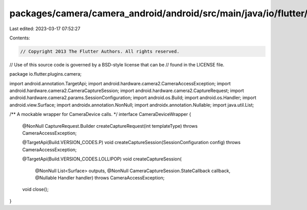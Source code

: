 packages/camera/camera_android/android/src/main/java/io/flutter/plugins/camera/CameraDeviceWrapper.java
=======================================================================================================

Last edited: 2023-03-17 07:52:27

Contents:

.. code-block:: java

    // Copyright 2013 The Flutter Authors. All rights reserved.
// Use of this source code is governed by a BSD-style license that can be
// found in the LICENSE file.

package io.flutter.plugins.camera;

import android.annotation.TargetApi;
import android.hardware.camera2.CameraAccessException;
import android.hardware.camera2.CameraCaptureSession;
import android.hardware.camera2.CaptureRequest;
import android.hardware.camera2.params.SessionConfiguration;
import android.os.Build;
import android.os.Handler;
import android.view.Surface;
import androidx.annotation.NonNull;
import androidx.annotation.Nullable;
import java.util.List;

/** A mockable wrapper for CameraDevice calls. */
interface CameraDeviceWrapper {
  @NonNull
  CaptureRequest.Builder createCaptureRequest(int templateType) throws CameraAccessException;

  @TargetApi(Build.VERSION_CODES.P)
  void createCaptureSession(SessionConfiguration config) throws CameraAccessException;

  @TargetApi(Build.VERSION_CODES.LOLLIPOP)
  void createCaptureSession(
      @NonNull List<Surface> outputs,
      @NonNull CameraCaptureSession.StateCallback callback,
      @Nullable Handler handler)
      throws CameraAccessException;

  void close();
}


